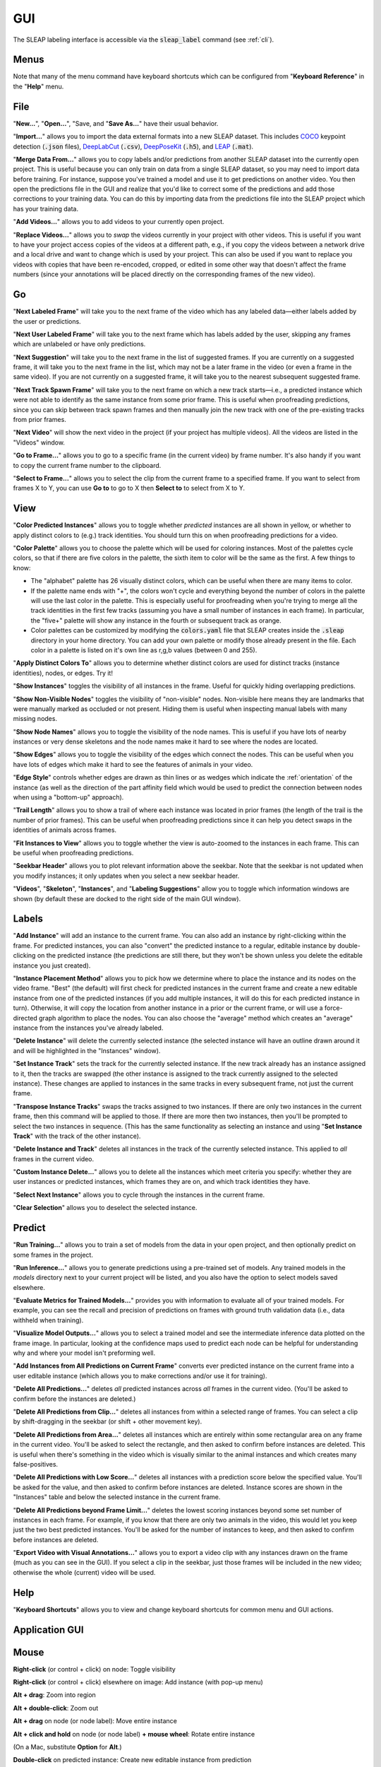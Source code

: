 .. _gui:

GUI
====

The SLEAP labeling interface is accessible via the :code:`sleap_label` command (see :ref:`cli`).



Menus
-----

Note that many of the menu command have keyboard shortcuts which can be configured from "**Keyboard Reference**" in the "**Help**" menu.

File
----

"**New...**", "**Open...**", "Save, and "**Save As...**" have their usual behavior.

"**Import...**" allows you to import the data external formats into a new SLEAP dataset. This includes COCO_ keypoint detection (:code:`.json` files), DeepLabCut_ (:code:`.csv`), DeepPoseKit_ (:code:`.h5`), and LEAP_ (:code:`.mat`).

.. _COCO: http://cocodataset.org/#format-data
.. _DeepPoseKit: http://deepposekit.org
.. _DeepLabCut: http://deeplabcut.org
.. _LEAP: https://github.com/talmo/leap

"**Merge Data From...**" allows you to copy labels and/or predictions from another SLEAP dataset into the currently open project. This is useful because you can only train on data from a single SLEAP dataset, so you may need to import data before training. For instance, suppose you've trained a model and use it to get predictions on another video. You then open the predictions file in the GUI and realize that you'd like to correct some of the predictions and add those corrections to your training data. You can do this by importing data from the predictions file into the SLEAP project which has your training data.

"**Add Videos...**" allows you to add videos to your currently open project.

"**Replace Videos...**" allows you to *swap* the videos currently in your project with other videos. This is useful if you want to have your project access copies of the videos at a different path, e.g., if you copy the videos between a network drive and a local drive and want to change which is used by your project. This can also be used if you want to replace you videos with copies that have been re-encoded, cropped, or edited in some other way that doesn't affect the frame numbers (since your annotations will be placed directly on the corresponding frames of the new video).

Go
--

"**Next Labeled Frame**" will take you to the next frame of the video which has any labeled data—either labels added by the user or predictions.

"**Next User Labeled Frame**" will take you to the next frame which has labels added by the user, skipping any frames which are unlabeled or have only predictions.

"**Next Suggestion**" will take you to the next frame in the list of suggested frames. If you are currently on a suggested frame, it will take you to the next frame in the list, which may not be a later frame in the video (or even a frame in the same video). If you are not currently on a suggested frame, it will take you to the nearest subsequent suggested frame.

"**Next Track Spawn Frame**" will take you to the next frame on which a new track starts—i.e., a predicted instance which were not able to identify as the same instance from some prior frame. This is useful when proofreading predictions, since you can skip between track spawn frames and then manually join the new track with one of the pre-existing tracks from prior frames.

"**Next Video**" will show the next video in the project (if your project has multiple videos). All the videos are listed in the "Videos" window.

"**Go to Frame...**" allows you to go to a specific frame (in the current video) by frame number. It's also handy if you want to copy the current frame number to the clipboard.

"**Select to Frame...**" allows you to select the clip from the current frame to a specified frame. If you want to select from frames X to Y, you can use **Go to** to go to X then **Select to** to select from X to Y.

.. _view:

View
----

"**Color Predicted Instances**" allows you to toggle whether *predicted* instances are all shown in yellow, or whether to apply distinct colors to (e.g.) track identities. You should turn this on when proofreading predictions for a video.

"**Color Palette**" allows you to choose the palette which will be used for coloring instances. Most of the palettes cycle colors, so that if there are five colors in the palette, the sixth item to color will be the same as the first. A few things to know:

- The "alphabet" palette has 26 visually distinct colors, which can be useful when there are many items to color.

- If the palette name ends with "+", the colors won't cycle and everything beyond the number of colors in the palette will use the last color in the palette. This is especially useful for proofreading when you're trying to merge all the track identities in the first few tracks (assuming you have a small number of instances in each frame). In particular, the "five+" palette will show any instance in the fourth or subsequent track as orange.

- Color palettes can be customized by modifying the :code:`colors.yaml` file that SLEAP creates inside the :code:`.sleap` directory in your home directory. You can add your own palette or modify those already present in the file. Each color in a palette is listed on it's own line as r,g,b values (between 0 and 255).

"**Apply Distinct Colors To**" allows you to determine whether distinct colors are used for distinct tracks (instance identities), nodes, or edges. Try it!

"**Show Instances**" toggles the visibility of all instances in the frame. Useful for quickly hiding overlapping predictions.

"**Show Non-Visible Nodes**" toggles the visibility of "non-visible" nodes. Non-visible here means they are landmarks that were manually marked as occluded or not present. Hiding them is useful when inspecting manual labels with many missing nodes.

"**Show Node Names**" allows you to toggle the visibility of the node names. This is useful if you have lots of nearby instances or very dense skeletons and the node names make it hard to see where the nodes are located.

"**Show Edges**" allows you to toggle the visibility of the edges which connect the nodes. This can be useful when you have lots of edges which make it hard to see the features of animals in your video.

"**Edge Style**" controls whether edges are drawn as thin lines or as wedges which indicate the :ref:`orientation` of the instance (as well as the direction of the part affinity field which would be used to predict the connection between nodes when using a "bottom-up" approach).

"**Trail Length**" allows you to show a trail of where each instance was located in prior frames (the length of the trail is the number of prior frames). This can be useful when proofreading predictions since it can help you detect swaps in the identities of animals across frames.

"**Fit Instances to View**" allows you to toggle whether the view is auto-zoomed to the instances in each frame. This can be useful when proofreading predictions.

"**Seekbar Header**" allows you to plot relevant information above the seekbar. Note that the seekbar is not updated when you modify instances; it only updates when you select a new seekbar header.

"**Videos**", "**Skeleton**", "**Instances**", and "**Labeling Suggestions**" allow you to toggle which information windows are shown (by default these are docked to the right side of the main GUI window).

Labels
------

"**Add Instance**" will add an instance to the current frame. You can also add an instance by right-clicking within the frame. For predicted instances, you can also "convert" the predicted instance to a regular, editable instance by double-clicking on the predicted instance (the predictions are still there, but they won't be shown unless you delete the editable instance you just created).

"**Instance Placement Method**" allows you to pick how we determine where to place the instance and its nodes on the video frame. "Best" (the default) will first check for predicted instances in the current frame and create a new editable instance from one of the predicted instances (if you add multiple instances, it will do this for each predicted instance in turn). Otherwise, it will copy the location from another instance in a prior or the current frame, or will use a force-directed graph algorithm to place the nodes. You can also choose the "average" method which creates an "average" instance from the instances you've already labeled.

"**Delete Instance**" will delete the currently selected instance (the selected instance will have an outline drawn around it and will be highlighted in the "Instances" window).

"**Set Instance Track**" sets the track for the currently selected instance. If the new track already has an instance assigned to it, then the tracks are swapped (the other instance is assigned to the track currently assigned to the selected instance). These changes are applied to instances in the same tracks in every subsequent frame, not just the current frame.

"**Transpose Instance Tracks**" swaps the tracks assigned to two instances. If there are only two instances in the current frame, then this command will be applied to those. If there are more then two instances, then you'll be prompted to select the two instances in sequence. (This has the same functionality as selecting an instance and using "**Set Instance Track**" with the track of the other instance).

"**Delete Instance and Track**" deletes all instances in the track of the currently selected instance. This applied to *all* frames in the current video.

"**Custom Instance Delete...**" allows you to delete all the instances which meet criteria you specify: whether they are user instances or predicted instances, which frames they are on, and which track identities they have.

"**Select Next Instance**" allows you to cycle through the instances in the current frame.

"**Clear Selection**" allows you to deselect the selected instance.

Predict
-------
"**Run Training...**" allows you to train a set of models from the data in your open project, and then optionally predict on some frames in the project.

"**Run Inference...**" allows you to generate predictions using a pre-trained set of models. Any trained models in the `models` directory next to your current project will be listed, and you also have the option to select models saved elsewhere.

"**Evaluate Metrics for Trained Models...**" provides you with information to evaluate all of your trained models. For example, you can see the recall and precision of predictions on frames with ground truth validation data (i.e., data withheld when training).

"**Visualize Model Outputs...**" allows you to select a trained model and see the intermediate inference data plotted on the frame image. In particular, looking at the confidence maps used to predict each node can be helpful for understanding why and where your model isn't preforming well.

"**Add Instances from All Predictions on Current Frame**" converts ever predicted instance on the current frame into a user editable instance (which allows you to make corrections and/or use it for training).

"**Delete All Predictions...**" deletes *all* predicted instances across *all* frames in the current video. (You'll be asked to confirm before the instances are deleted.)

"**Delete All Predictions from Clip...**" deletes all instances from within a selected range of frames. You can select a clip by shift-dragging in the seekbar (or shift + other movement key).

"**Delete All Predictions from Area...**" deletes all instances which are entirely within some rectangular area on any frame in the current video. You'll be asked to select the rectangle, and then asked to confirm before instances are deleted. This is useful when there's something in the video which is visually similar to the animal instances and which creates many false-positives.

"**Delete All Predictions with Low Score...**" deletes all instances with a prediction score below the specified value. You'll be asked for the value, and then asked to confirm before instances are deleted. Instance scores are shown in the "Instances" table and below the selected instance in the current frame.

"**Delete All Predictions beyond Frame Limit...**" deletes the lowest scoring instances beyond some set number of instances in each frame. For example, if you know that there are only two animals in the video, this would let you keep just the two best predicted instances. You'll be asked for the number of instances to keep, and then asked to confirm before instances are deleted.

"**Export Video with Visual Annotations...**" allows you to export a video clip with any instances drawn on the frame (much as you can see in the GUI). If you select a clip in the seekbar, just those frames will be included in the new video; otherwise the whole (current) video will be used.

Help
----
"**Keyboard Shortcuts**" allows you to view and change keyboard shortcuts for common menu and GUI actions.

Application GUI
---------------

Mouse
-----

**Right-click** (or control + click) on node: Toggle visibility

**Right-click** (or control + click) elsewhere on image: Add instance (with pop-up menu)

**Alt + drag**: Zoom into region

**Alt + double-click**: Zoom out

**Alt + drag** on node (or node label): Move entire instance

**Alt + click and hold** on node (or node label) **+ mouse wheel**: Rotate entire instance

(On a Mac, substitute **Option** for **Alt**.)

**Double-click** on predicted instance: Create new editable instance from prediction

**Double-click** on editable instance: Any missing nodes (nodes added to the skeleton after this instance was created) will be added and marked as "non-visible"

**Click** on instance: Select that instance

**Click** elsewhere on image: Clear selection

Navigation Keys
---------------

**Right arrow** key: Move one frame forward

**Left arrow** key: Move one frame back

**Down arrow** key: Move a *medium* step forward (4 frames by default)

**Up arrow** key: Move a *medium* step backward (4 frames by default)

**Space** key: Move a *large* step forward (100 frames by default)

**/** key: Move a *large* step backward (100 frames by default)

**Home** key: Move to the first frame of the video

**End** key: Move to the last frame of the video

**Shift** + *any navigation key*: Select the frames over which you've moved

.. note::

    These keys are the defaults; you can configure them with **Keyboard Shortcuts** in the **Help** menu.

Selection Keys
--------------

*Number* (e.g., **2**) key: Select the instance corresponding to that number

**Escape** key: Deselect all instances

Seekbar
-------

**Shift + drag**: Select a range of frames

**Shift + click**: Clear frame selection

**Alt + drag**: Zoom into a range of frames

**Alt + click**: Zoom out so that all frames are visible in seekbar

.. _suggestion-methods:

Labeling Suggestions
---------------------

There are various methods to generate a list "suggested" frames for labeling or proofreading.

The **sample** method is a quick way to get some number of frames for every video in your project. You can tell it how many samples (frames) to take from each video, and whether they should be evenly spaced throughout a video (the "stride" sampling method) or randomly distributed.

The **image feature** method uses various algorithms to give you visually distinctive frames, since you will be able to train more robust models if the frames you've labeled are more representative of the visual variations in your videos. Generating suggestions based on image features can be slow.

The **prediction score** method will identify frames which have more than some number of instances predicted and where the instance prediction score is below some threshold. This method can be useful when proofreading frame-by-frame prediction results. The instance score depends on your specific skeleton so you'll need to look at the instance scores you're getting to decide an appropriate threshold.

The **velocity** method will identify frames where a predicted instance appears to move more than is typical in the video. This is based on the tracking results, so it can be useful for finding frames where the tracker incorrectly matched up two identities (since this will make the identity "jump").